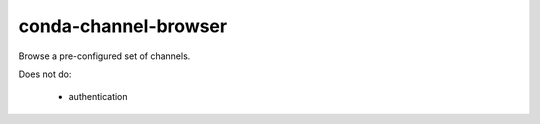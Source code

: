 conda-channel-browser
#####################


Browse a pre-configured set of channels.


Does not do:

 * authentication

